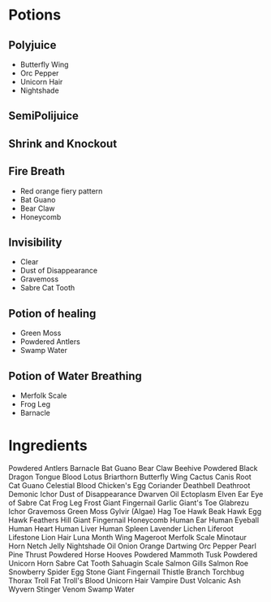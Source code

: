 * Potions
** Polyjuice
- Butterfly Wing
- Orc Pepper
- Unicorn Hair
- Nightshade
** SemiPolijuice
** Shrink and Knockout
** Fire Breath
- Red orange fiery pattern
- Bat Guano
- Bear Claw
- Honeycomb
** Invisibility
- Clear
- Dust of Disappearance
- Gravemoss
- Sabre Cat Tooth
** Potion of healing
- Green Moss
- Powdered Antlers
- Swamp Water
** Potion of Water Breathing
- Merfolk Scale
- Frog Leg
- Barnacle



* Ingredients
Powdered Antlers
Barnacle
Bat Guano
Bear Claw
Beehive Powdered
Black Dragon Tongue
Blood Lotus
Briarthorn
Butterfly Wing
Cactus
Canis Root
Cat Guano
Celestial Blood
Chicken's Egg
Coriander
Deathbell
Deathroot
Demonic Ichor
Dust of Disappearance
Dwarven Oil
Ectoplasm
Elven Ear
Eye of Sabre Cat
Frog Leg
Frost Giant Fingernail
Garlic
Giant's Toe
Glabrezu Ichor
Gravemoss 
Green Moss
Gylvir (Algae)
Hag Toe
Hawk Beak
Hawk Egg
Hawk Feathers
Hill Giant Fingernail
Honeycomb
Human Ear
Human Eyeball
Human Heart
Human Liver
Human Spleen
Lavender
Lichen
Liferoot
Lifestone
Lion Hair
Luna Month Wing
Mageroot
Merfolk Scale
Minotaur Horn
Netch Jelly
Nightshade
Oil
Onion
Orange Dartwing
Orc Pepper
Pearl
Pine Thrust
Powdered Horse Hooves
Powdered Mammoth Tusk
Powdered Unicorn Horn
Sabre Cat Tooth
Sahuagin Scale
Salmon Gills
Salmon Roe
Snowberry
Spider Egg
Stone Giant Fingernail
Thistle Branch
Torchbug Thorax
Troll Fat
Troll's Blood
Unicorn Hair
Vampire Dust
Volcanic Ash
Wyvern Stinger Venom
Swamp Water
